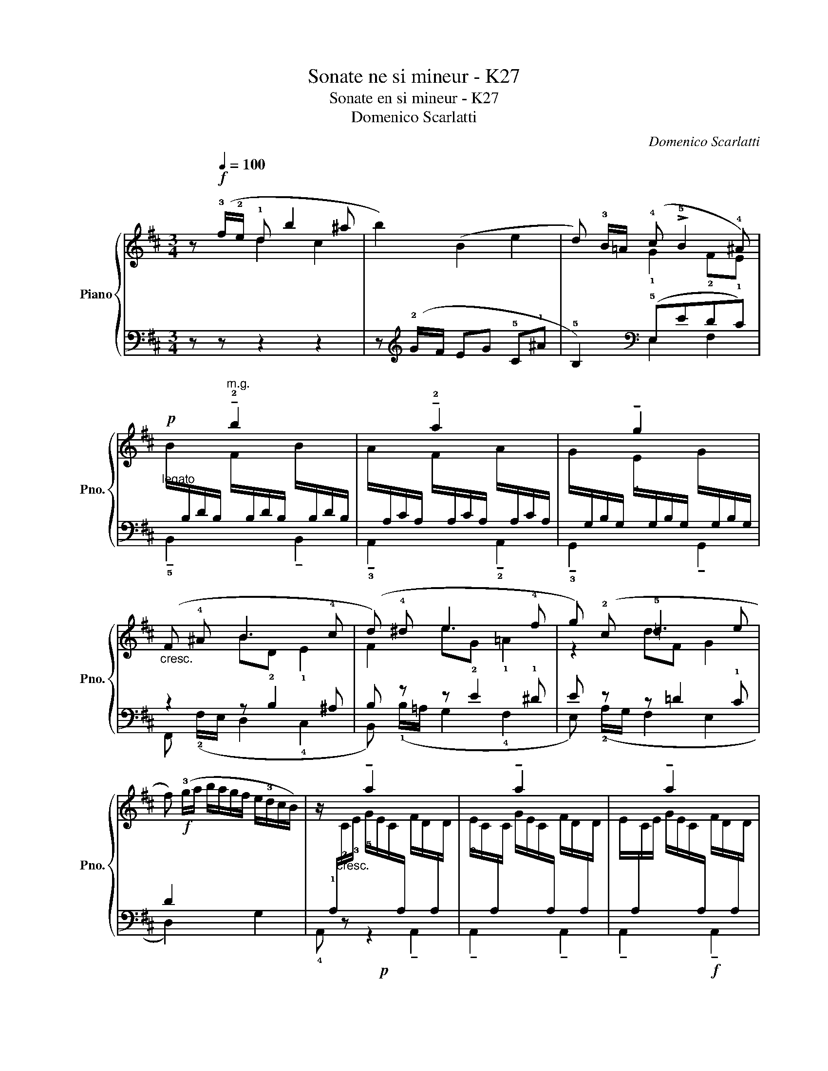 X:1
T:Sonate ne si mineur - K27
T:Sonate en si mineur - K27
T:Domenico Scarlatti
C:Domenico Scarlatti
%%score { ( 1 2 ) | ( 3 4 ) }
L:1/8
M:3/4
K:D
V:1 treble nm="Piano" snm="Pno."
V:2 treble 
V:3 bass 
V:4 bass 
V:1
 z!f![Q:1/4=100] (!3!f/!2!e/ !1!d b2 ^a | b2) (B2 e2 | d) !3!B/=A/ (!4!c !>!!5!B2 !4!^A) | %3
"_legato"!p! x2"^m.g." !tenuto!!2!b2 x2 | x2 !tenuto!!2!a2 x2 | x2 !tenuto!g2 x2 | %6
"_cresc." (F !4!^A B3 !4!c | (d) !4!^d e3 !4!f | g) (!2!c !5!=d3 e | %9
 f)!f! (!3!g/a/ b/a/g/f/ e/!3!d/c/B/) | x2 !tenuto!a2 x2 | x2 !tenuto!a2 x2 | x2 !tenuto!a2 x2 | %13
 x2 !tenuto!a2 x2 | x2 !tenuto!a2 x2 | x2 !tenuto!a2 x2 | x2 !tenuto!a2"_dim." x2 | %17
 x2 !tenuto!g2 x2 | x2 !tenuto!f2 x2 | x2 !tenuto!e2 x2 | %20
!<(! !4!D/ (A,/B,/C/ D/E/F/G/ A/F/E/D/!<)! | B/!3!G/F/E/ !3!F/G/A/G/ F/E/D/!2!C/) | %22
 !5!d2 !1!G/(d/c/B/ !5!c2 | !2!F/)(!5!c/!4!B/!3!A/ B2) E/(!5!B/A/G/ | %24
 A2) !1!D/((!5!A/G/F/ !5!G)!4!F/!3!E/ |!p!"_cresc." !4!F) (.!2!A,.!3!B,.!4!C.!1!D.E | %26
 F/) (!1!D/E/F/ G/!1!E/!4!A/!2!F/ !5!B/!1!G/!4!c/!1!A/ | %27
"_poco rit." !2!d/e/f/g/ !3!f/g/a/g/ f/e/d/c/ | %28
!f!"^in tempo" .!1!d/) (!5!a/g/f/)"_m.g." .!2!f/ (!4!f/e/d/) .!2!d/ (!4!d/c/B/) | %29
 .!2!A/ (!4!A/G/F/) .F/ (F/E/D/) .D/ (D/C/B,/) | x2 x2 z2 | !fermata!x6 :: %32
 z!p! (!3!A/!1!G/ !2!F d2 !4!c | d)(!1!!4![F^d] e3 !4!f |!mf! g)(!1!B/!2!A/ !1!G e2 !4!^d | %35
 !5!e)!4![^Ge] f3 !4!^g |!>(! !5!a/^g/f/=e/ d/!3!c/B/A/ !4!^G/F/^E/F/!>)! | %37
"_legato"!p! x2"^m.g." !tenuto!c2 x2 | x2 !tenuto!c2 x2 | x2 !tenuto!c2 x2 | x2 !tenuto!B2 x2 | %41
 x2 !tenuto!A2 x2 | x2 !tenuto!B2 x2 | %43
!>(!!<(! !5!A/(!1!C/F/!3!A/ c/!1!F/!2!A/c/ !5!f/!3!c/!1!A/!3!c/!>)!!<)! | %44
 !2!B/=G/B/!5!f/ !4!e/B/G/B/ !5!e/!3!c/G/c/ | !5!e/!3!c/F/c/ e/c/F/c/ !4!d/B/F/B/) | %46
!>(! !4!g/a/f/g/ e/f/d/!4!e/ c/d/B/!4!c/!>)! | x2"^m.g." !tenuto!f2 x2 |!<(! x2 !tenuto!f2 x2!<)! | %49
 x2 !tenuto!f2 x2 | x2 !tenuto!f2 x2 | x2 !tenuto!f2 x2 | x2 !tenuto!f2 x2 | x2 !tenuto!f2 x2 | %54
 x2 !tenuto!e2 x2 | x2 !tenuto!d2 x2 |!>(! x2 !tenuto!e2 x2!>)! | %57
!<(! !5!d/(!2!B/F/B/ !5!f/!3!d/!1!G/!2!d/ b/f/d/B/!<)! | %58
!>(! !5!g/!4!e/d/c/ !1!d/e/f/e/ d/!3!c/B/^A/)!>)! | b2 x2 a2 | x2 !5!g2 x2 | !4!f2 x2 e!4!d/!3!c/ | %62
!p!"_cresc." .!4!d (.!2!F.^G.^A.!1!B.c | .d/) (!1!B/c/d/ e/!2!c/!4!f/!1!d/ !3!=g/!1!e/!4!^a/!2!f/ | %64
 !5!b/!2!e/d/!2!c/ !1!d/e/f/e/ d/!4!c/B/^A/ | %65
!f! .!1!B/) (!4!f/e/d/)"_m.g." .!2!d/ (!4!d/c/B/) .!2!B/ (!4!B/=A/G/) | %66
 .!2!F/ (!4!F/E/D/) .D/ (D/C/B,/) x2 | x6 | !fermata!x6 :| %69
V:2
 x2 d2 c2 | x6 | x2 !1!G2 !2!F!1!E | %3
 B/[I:staff +1]B,/D/B,/[I:staff -1] F/[I:staff +1]B,/D/B,/[I:staff -1] B/[I:staff +1]B,/D/B,/ | %4
[I:staff -1] A/[I:staff +1]A,/C/A,/[I:staff -1] F/[I:staff +1]A,/C/A,/[I:staff -1] A/[I:staff +1]A,/C/A,/ | %5
[I:staff -1] G/[I:staff +1]G,/B,/G,/[I:staff -1] !4!E/[I:staff +1]G,/B,/G,/[I:staff -1] G/[I:staff +1]G,/B,/G,/ | %6
 x2[I:staff -1] B!2!D !1!E2 | F2 e!2!G !1!=A2 | z2 dF G2 | x6 | %10
 z/[I:staff +1] !1!A,/"_cresc."[I:staff -1]!2!C/!3!E/ !5!G/E/C/[I:staff +1]A,/[I:staff -1] F/D/[I:staff +1]A,/[I:staff -1]D/ | %11
 !3!E/C/[I:staff +1]A,/[I:staff -1]C/ G/E/C/[I:staff +1]A,/[I:staff -1] F/D/[I:staff +1]A,/[I:staff -1]D/ | %12
 E/[I:staff +1]A,/[I:staff -1]C/E/ G/E/C/[I:staff +1]A,/[I:staff -1] F/D/[I:staff +1]A,/[I:staff -1]D/ | %13
 E/C/[I:staff +1]A,/[I:staff -1]C/ G/E/C/[I:staff +1]A,/[I:staff -1] F/D/[I:staff +1]A,/[I:staff -1]D/ | %14
 E/[I:staff +1]A,/[I:staff -1]C/E/ G/E/C/[I:staff +1]A,/[I:staff -1] F/D/[I:staff +1]A,/[I:staff -1]D/ | %15
 E/C/[I:staff +1]A,/[I:staff -1]C/ G/E/C/[I:staff +1]A,/[I:staff -1] F/D/[I:staff +1]A,/[I:staff -1]D/ | %16
 E/[I:staff +1]A,/[I:staff -1]C/E/ A/E/C/[I:staff +1]A,/[I:staff -1] A/F/D/[I:staff +1]A,/ | %17
[I:staff -1] A/D/[I:staff +1]B,/[I:staff -1]D/ G/D/[I:staff +1]B,/[I:staff -1]D/ G/!2!C/[I:staff +1]A,/[I:staff -1]C/ | %18
 G/!3!D/[I:staff +1]A,/[I:staff -1]D/ F/D/[I:staff +1]A,/[I:staff -1]D/ F/D/[I:staff +1]A,/[I:staff -1]D/ | %19
 !5!F/[I:staff +1]B,/G,/B,/[I:staff -1] E/[I:staff +1]B,/G,/B,/[I:staff -1] !5!E/[I:staff +1]A,/G,/A,/ | %20
 x6 | x6 |[I:staff -1] d/!3!A/!1!G/!2!F/ x2 c/!1!G/!2!F/!1!E/ | x2 B/F/E/D/ x2 | %24
 A/E/D/C/ x2 G/E/!1!D/!2!C/ | x6 | x6 | x6 | x6 | x6 | x6 | z x5 :: x2 F2 E2 | %33
 d[I:staff +1]B,/A,/[I:staff -1] e!2!G !1!A2 | x2 G2 F2 | %35
 e[I:staff +1]C/B,/[I:staff -1] f!2!A !1!B2 | x6 | ^G/^E/C/E/ !5!B/!3!G/!1!C/G/ A/F/C/F/ | %38
 !3!^G/^E/C/E/ B/G/C/G/ A/F/C/F/ | ^G/^E/C/E/ B/G/C/G/ !5!A/F/C/[I:staff +1]A,/ | %40
[I:staff -1] A/F/D/[I:staff +1]B,/[I:staff -1] ^G/D/[I:staff +1]B,/[I:staff -1]D/ G/D/[I:staff +1]B,/[I:staff -1]D/ | %41
 ^G/C/[I:staff +1]B,/[I:staff -1]C/ F/C/[I:staff +1]B,/[I:staff -1]C/ !5!F/C/[I:staff +1]B,/[I:staff -1]C/ | %42
 !4!F/D/[I:staff +1]B,/[I:staff -1]D/ !5!^G/D/[I:staff +1]B,/[I:staff -1]D/ !5!G/C/[I:staff +1]B,/[I:staff -1]C/ | %43
 x6 | x6 | x6 | x6 | !2!^A/!1!F/!2!A/!3!c/ e/c/F/c/ d/B/F/B/ | c/^A/F/A/ e/c/F/c/ d/B/F/B/ | %49
 !3!c/F/^A/c/ e/c/F/c/ d/B/F/B/ | c/^A/F/A/ e/c/F/c/ d/B/F/B/ | c/F/^A/c/ e/c/F/c/ d/B/F/B/ | %52
 c/F/^A/c/ e/c/F/c/ d/B/F/B/ | c/F/^A/c/ e/c/F/c/ !5!d/!4!B/F/D/ | %54
 !5!d/!4!B/G/E/ !5!c/G/E/G/ !5!c/G/E/G/ | c/F/D/F/ !5!B/F/D/F/ B/F/D/F/ | %56
 B/G/E/G/ c/G/E/G/ !5!c/F/E/F/ | x6 | x6 | (!5!b/f/e/d/ e/)(b/a/g/ !5!a/)(e/d/c/ | %60
 !1!d/)a/g/f/ g/!3!d/c/B/ c/g/f/e/ | f/!2!c/B/!2!^A/ !1!B/!5!f/e/d/ e/c/!1!B/!2!A/ | x6 | x6 | x6 | %65
 x6 | x6 | x6 | z x5 :| %69
V:3
 z z z2 z2 | z[K:treble] (!2!G/F/ EG !5!C!1!^A | !5!B,2)[K:bass] (!5!E,EDC) | x6 | x6 | x6 | %6
 z2 z B,2 ^A, | B, z z E2 !1!^D | E z z =D2 !1!C | D2 x4 |!p! x6 | x6 | x6 | x6 | x6 | x6 | %16
!mf! x6 | x6 | x6 | x6 |!p! D,,2 D,2 !4!F,,2 | !5!G,,2 A,,2 A,2 |!mf! !3!B,2 !1!E2 !4!A,2 | %23
 !1!D2 !5!G,2 !2!C2 | !5!F,2 !1!B,2 !5!E,2 | %25
 z/ (!4!D,/E,/F,/ G,/!4!E,/A,/F,/ !1!D/!4!G,/!2!C/!4!A,/ | .!1!D.!2!C.!3!B,.!4!A, TG,2 | %27
 F,G, A,2 !2!A,,2 | D,,2) x4 | x6 | .A,/ (A,/G,/F,/) .F,/ (F,/E,/D,/) z2 | !fermata!x6 :: z6 | %33
 z2 !3!G, E2 !1!^D | E,2 z2 z2 | z2 A, F2 ^E | F,2 B,2 D,2 | x6 | x6 | x6 | x6 | x6 | x6 | %43
 F,,2 F,2 [A,C]2 |!pp! [B,D]2 [CE]2 [B,E]2 | [^A,E]2 F,2 B,2 |!mf! (E,2 E2 E,2) | %47
!p! F,,2 x2 !tenuto!F,,2 | !tenuto!F,,2 x2 !tenuto!F,,2 |!f! !tenuto!F,,2 x2 !tenuto!F,,2 | %50
 !tenuto!F,,2 x2 !tenuto!F,,2 |!p! !tenuto!F,,2 x2 !tenuto!F,,2 | !tenuto!F,,2 x2 !tenuto!F,,2 | %53
 !tenuto!F,,2 x2 (D,,2 | E,,2) x2 (C,,2 | D,,2) x2 (B,,,2 | C,,2) x2 ^A,,,2 |!p! B,,,2 B,,2 D,2 | %58
!mf! E,2 F,2 F,,2 |[K:treble]!mf! !4!G2 !2!c2 !5!F2 | !1!B2 !5!E2 !2!A2 | !5!D2 !1!G2 !5!C2 | %62
 z/ (!4!B,/C/D/ E/!5!C/!2!F/!4!D/ !1!^G/!5!E/!2!^A/!4!F/ | .!1!B.=A.=G.F TE2 | %64
 .D).E !tenuto!F2[K:bass] (!>!F,2 | .B,,2) x4 | x2 x2 .B,/ (B,/A,/G,/) | %67
 .F,/ (F,/E,/D,/) .D,/ (D,/C,/B,,/) z2 | !fermata!x6 :| %69
V:4
 x6 | x[K:treble] x5 | x2[K:bass] E,2 F,2 | !tenuto!!5!B,,2 x2 !tenuto!B,,2 | %4
 !tenuto!!3!A,,2 x2 !tenuto!!2!A,,2 | !tenuto!!3!G,,2 x2 !tenuto!G,,2 | F,, (!2!F,/E,/ D,2 !4!C,2 | %7
 B,,) (!1!B,/=A,/ G,2 !4!F,2 | E,) (!2!A,/G,/ F,2 E,2 | D,2) x2 G,2 | !4!A,, z z2 !tenuto!A,,2 | %11
 !tenuto!A,,2 x2 !tenuto!A,,2 | !tenuto!A,,2 x2!f! !tenuto!A,,2 | !tenuto!A,,2 x2 !tenuto!A,,2 | %14
 !tenuto!A,,2 x2!p! !tenuto!A,,2 | !tenuto!A,,2 x2 !tenuto!A,,2 | !tenuto!A,,2 x2 (A,,2 | %17
 G,,2) x2 (E,,2 | F,,2) x2 (D,,2 | E,,2) x2 C,,2 | x6 | x6 | x6 | x6 | x6 | x6 | x6 | x6 | x6 | %29
 x6 | x4 .!1!D,/.!3!F,,/.G,,/.A,,/ | !>!D,, x5 :: x6 | x2 G,2 !4!F,2 | x6 | z2 A,2 ^G,2 | x6 | %37
 C,,2 x2 !tenuto!C,,2 | !tenuto!C,,2 x2 !tenuto!C,,2 | !tenuto!C,,2 x2 (A,,2 | B,,2) x2 (^G,,2 | %41
 A,,2) x2 (F,,2 | ^G,,2) x2 !1!^E,,2 | x6 | x6 | x6 | x6 | x6 | x6 | x6 | x6 | x6 | x6 | x6 | x6 | %55
 x6 | x6 | x6 | x6 |[K:treble] x6 | x6 | x6 | x6 | x6 | x4[K:bass] x2 | x6 | x6 | %67
 x4 !1!B,,/!4!D,,/E,,/F,,/ | !tenuto!B,,, x5 :| %69


